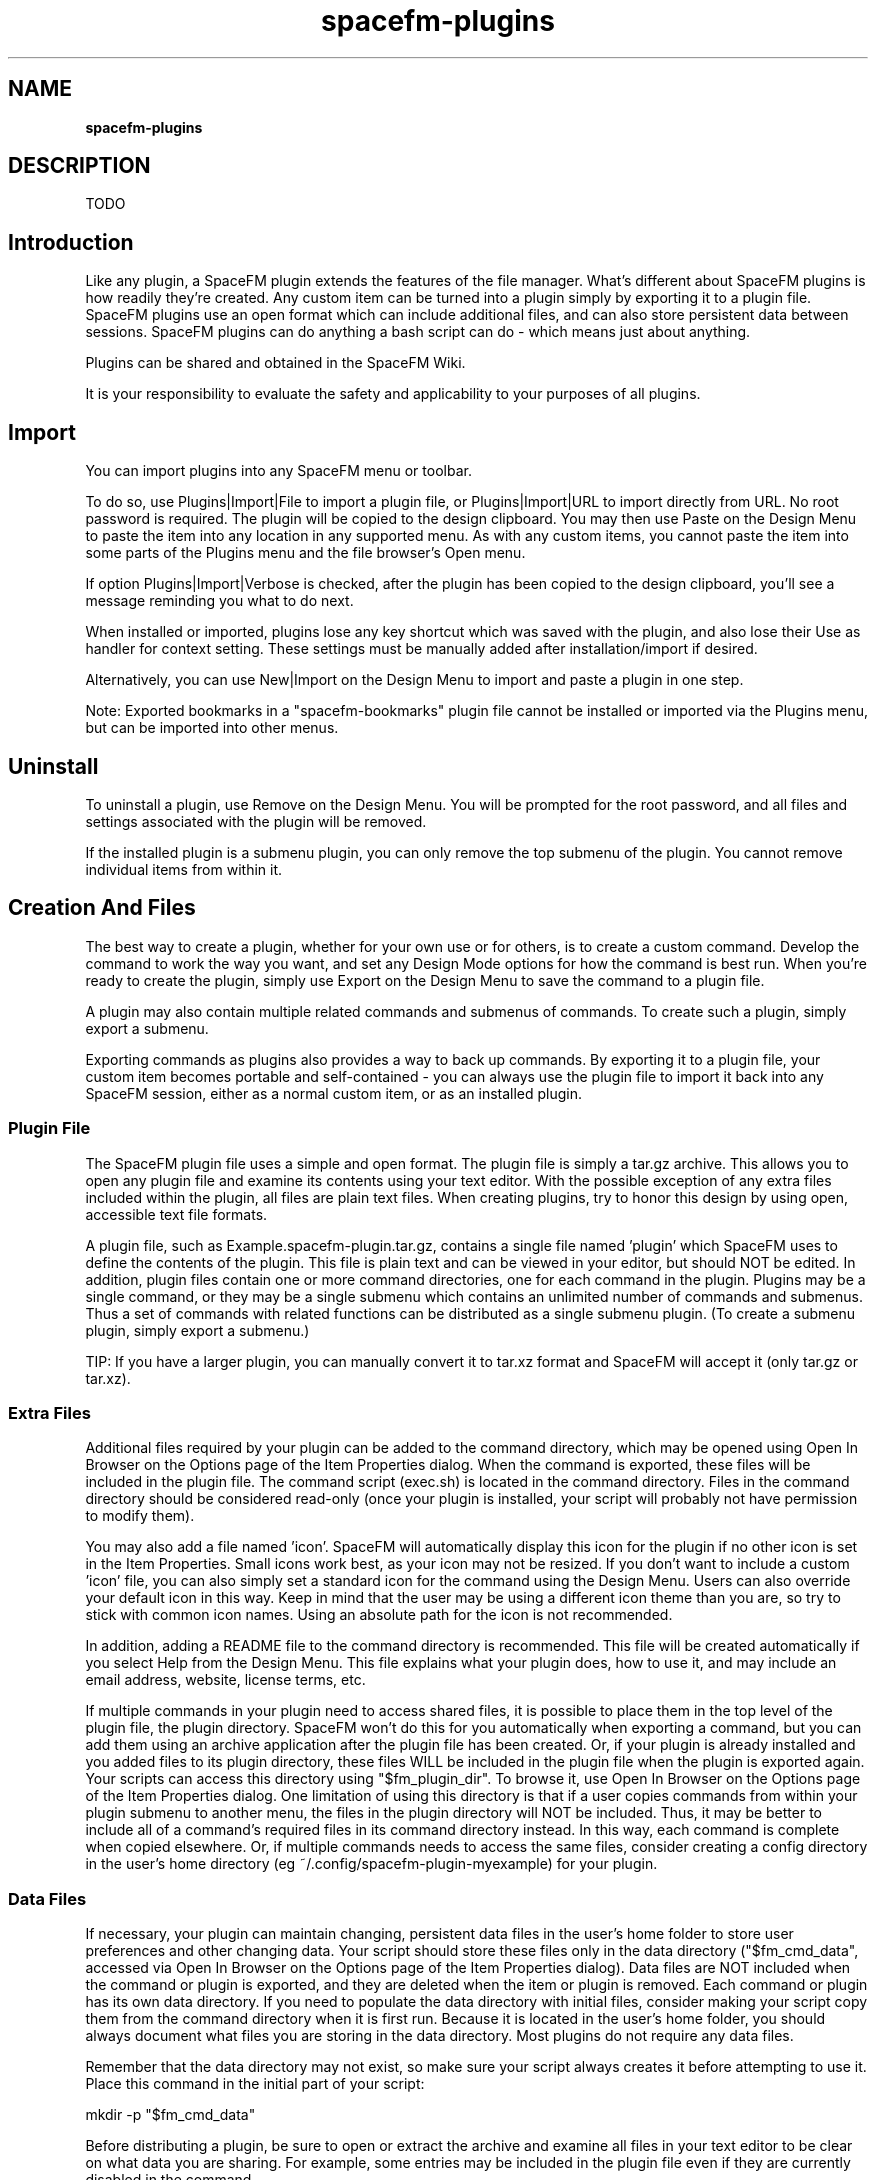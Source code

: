 .TH spacefm-plugins 7 "May 2022"

.SH NAME
.B spacefm-plugins

.SH DESCRIPTION
TODO

.SH Introduction
Like any plugin, a SpaceFM plugin extends the features of the file manager. What's
different about SpaceFM plugins is how readily they're created. Any custom item can
be turned into a plugin simply by exporting it to a plugin file. SpaceFM plugins use
an open format which can include additional files, and can also store persistent data
between sessions. SpaceFM plugins can do anything a bash script can do - which means
just about anything.

Plugins can be shared and obtained in the SpaceFM Wiki.

It is your responsibility to evaluate the safety and applicability to your purposes of all plugins.

.SH Import
You can import plugins into any SpaceFM menu or toolbar.

To do so, use Plugins|Import|File to import a plugin file, or Plugins|Import|URL to
import directly from URL. No root password is required. The plugin will be copied to
the design clipboard. You may then use Paste on the Design Menu to paste the item
into any location in any supported menu. As with any custom items, you cannot paste
the item into some parts of the Plugins menu and the file browser's Open menu.

If option Plugins|Import|Verbose is checked, after the plugin has been copied to
the design clipboard, you'll see a message reminding you what to do next.

When installed or imported, plugins lose any key shortcut which was saved with
the plugin, and also lose their Use as handler for context setting. These settings
must be manually added after installation/import if desired.

Alternatively, you can use New|Import on the Design Menu to import and paste
a plugin in one step.

Note: Exported bookmarks in a "spacefm-bookmarks" plugin file cannot be installed
or imported via the Plugins menu, but can be imported into other menus.

.SH Uninstall
To uninstall a plugin, use Remove on the Design Menu. You will be prompted for the
root password, and all files and settings associated with the plugin will be removed.

If the installed plugin is a submenu plugin, you can only remove the top submenu
of the plugin. You cannot remove individual items from within it.

.SH Creation And Files
The best way to create a plugin, whether for your own use or for others, is to
create a custom command. Develop the command to work the way you want, and set
any Design Mode options for how the command is best run. When you're ready to
create the plugin, simply use Export on the Design Menu to save the
command to a plugin file.

A plugin may also contain multiple related commands and submenus of commands. To
create such a plugin, simply export a submenu.

Exporting commands as plugins also provides a way to back up commands. By exporting
it to a plugin file, your custom item becomes portable and self-contained - you can
always use the plugin file to import it back into any SpaceFM session, either as a
normal custom item, or as an installed plugin.

.SS Plugin File
The SpaceFM plugin file uses a simple and open format. The plugin file is simply
a tar.gz archive. This allows you to open any plugin file and examine its contents
using your text editor. With the possible exception of any extra files included
within the plugin, all files are plain text files. When creating plugins, try to
honor this design by using open, accessible text file formats.

A plugin file, such as Example.spacefm-plugin.tar.gz, contains a single file
named 'plugin' which SpaceFM uses to define the contents of the plugin. This file
is plain text and can be viewed in your editor, but should NOT be edited. In
addition, plugin files contain one or more command directories, one for each command
in the plugin. Plugins may be a single command, or they may be a single submenu which
contains an unlimited number of commands and submenus. Thus a set of commands with
related functions can be distributed as a single submenu plugin. (To create a submenu
plugin, simply export a submenu.)

TIP: If you have a larger plugin, you can manually convert it to tar.xz format and
SpaceFM will accept it (only tar.gz or tar.xz).

.SS Extra Files
Additional files required by your plugin can be added to the command directory, which
may be opened using Open In Browser on the Options page of the Item Properties
dialog. When the command is exported, these files will be included in the plugin
file. The command script (exec.sh) is located in the command directory. Files in
the command directory should be considered read-only (once your plugin is
installed, your script will probably not have permission to modify them).

You may also add a file named 'icon'. SpaceFM will automatically display this
icon for the plugin if no other icon is set in the Item Properties. Small icons
work best, as your icon may not be resized. If you don't want to include a
custom 'icon' file, you can also simply set a standard icon for the command using
the Design Menu. Users can also override your default icon in this way. Keep in
mind that the user may be using a different icon theme than you are, so try to
stick with common icon names. Using an absolute path for the icon is not recommended.

In addition, adding a README file to the command directory is recommended. This file
will be created automatically if you select Help from the Design Menu. This file
explains what your plugin does, how to use it, and may include an email address,
website, license terms, etc.

If multiple commands in your plugin need to access shared files, it is possible to
place them in the top level of the plugin file, the plugin directory. SpaceFM won't
do this for you automatically when exporting a command, but you can add them using
an archive application after the plugin file has been created. Or, if your plugin is
already installed and you added files to its plugin directory, these files WILL be
included in the plugin file when the plugin is exported again. Your scripts can access
this directory using "$fm_plugin_dir". To browse it, use Open In Browser on the Options
page of the Item Properties dialog. One limitation of using this directory is that if a
user copies commands from within your plugin submenu to another menu, the files in the
plugin directory will NOT be included. Thus, it may be better to include all of a
command's required files in its command directory instead. In this way, each command
is complete when copied elsewhere. Or, if multiple commands needs to access the same
files, consider creating a config directory in the user's home
directory (eg ~/.config/spacefm-plugin-myexample) for your plugin.

.SS Data Files
If necessary, your plugin can maintain changing, persistent data files in the
user's home folder to store user preferences and other changing data. Your script
should store these files only in the data directory ("$fm_cmd_data", accessed via
Open In Browser on the Options page of the Item Properties dialog). Data files are
NOT included when the command or plugin is exported, and they are deleted when the
item or plugin is removed. Each command or plugin has its own data directory. If
you need to populate the data directory with initial files, consider making your script
copy them from the command directory when it is first run. Because it is located in
the user's home folder, you should always document what files you are storing in the
data directory. Most plugins do not require any data files.

Remember that the data directory may not exist, so make sure your script always
creates it before attempting to use it. Place this command in the
initial part of your script:

    mkdir -p "$fm_cmd_data"

Before distributing a plugin, be sure to open or extract the archive and examine
all files in your text editor to be clear on what data you are sharing. For
example, some entries may be included in the plugin file even if they are
currently disabled in the command.

.SH NOTES
These man pages are an almost verbatim copy of the html user manual

.SH SEE ALSO
.BR spacefm (1)
.br
.BR spacefm-design-menu (7)
.br
.BR spacefm-devices (7)
.br
.BR spacefm-gui (7)
.br
.BR spacefm-handlers (7)
.br
.BR spacefm-plugins (7)
.br
.BR spacefm-scripts (7)
.br
.BR spacefm-scripts-sys (7)
.br
.BR spacefm-socket (7)
.br
.BR spacefm-tasks (7)
.PP

.SH For full documentation and examples see the SpaceFM User's Manual
.PP
.I http://ignorantguru.github.io/spacefm/spacefm-manual-en.html
